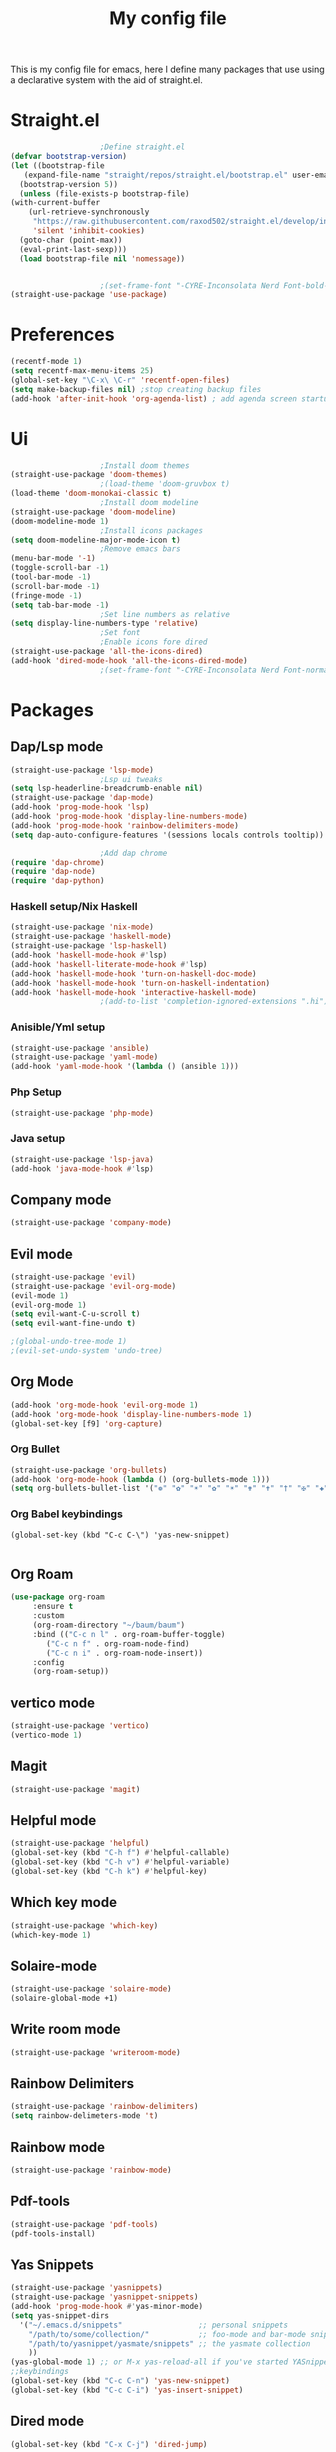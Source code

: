 #+TITLE: My config file

This is my config file for emacs, here I define many packages that use
using a declarative system with the aid of straight.el.

* Straight.el 
  #+BEGIN_SRC emacs-lisp
					    ;Define straight.el 
    (defvar bootstrap-version)
    (let ((bootstrap-file
	   (expand-file-name "straight/repos/straight.el/bootstrap.el" user-emacs-directory))
	  (bootstrap-version 5))
      (unless (file-exists-p bootstrap-file)
	(with-current-buffer
	    (url-retrieve-synchronously
	     "https://raw.githubusercontent.com/raxod502/straight.el/develop/install.el"
	     'silent 'inhibit-cookies)
	  (goto-char (point-max))
	  (eval-print-last-sexp)))
      (load bootstrap-file nil 'nomessage))


					    ;(set-frame-font "-CYRE-Inconsolata Nerd Font-bold-normal-normal-*-*-*-*-*-*-0-iso10646-1" nil t)
    (straight-use-package 'use-package)
  #+END_SRC

* Preferences
  #+BEGIN_SRC emacs-lisp
    (recentf-mode 1)
    (setq recentf-max-menu-items 25)
    (global-set-key "\C-x\ \C-r" 'recentf-open-files)
    (setq make-backup-files nil) ;stop creating backup files
    (add-hook 'after-init-hook 'org-agenda-list) ; add agenda screen startup
  #+END_SRC 

* Ui  
  #+BEGIN_SRC emacs-lisp
					    ;Install doom themes
    (straight-use-package 'doom-themes)
					    ;(load-theme 'doom-gruvbox t)
    (load-theme 'doom-monokai-classic t)
					    ;Install doom modeline
    (straight-use-package 'doom-modeline)
    (doom-modeline-mode 1)
					    ;Install icons packages
    (setq doom-modeline-major-mode-icon t)
					    ;Remove emacs bars
    (menu-bar-mode '-1)
    (toggle-scroll-bar -1)
    (tool-bar-mode -1)
    (scroll-bar-mode -1)
    (fringe-mode -1)
    (setq tab-bar-mode -1)
					    ;Set line numbers as relative
    (setq display-line-numbers-type 'relative)
					    ;Set font
					    ;Enable icons fore dired
    (straight-use-package 'all-the-icons-dired)
    (add-hook 'dired-mode-hook 'all-the-icons-dired-mode)
					    ;(set-frame-font "-CYRE-Inconsolata Nerd Font-normal-normal-normal-*-*-*-*-*-*-0-iso10646-1V")
  #+END_SRC

* Packages
** Dap/Lsp mode
   #+BEGIN_SRC emacs-lisp
     (straight-use-package 'lsp-mode)
					     ;Lsp ui tweaks
     (setq lsp-headerline-breadcrumb-enable nil)
     (straight-use-package 'dap-mode)
     (add-hook 'prog-mode-hook 'lsp)
     (add-hook 'prog-mode-hook 'display-line-numbers-mode)
     (add-hook 'prog-mode-hook 'rainbow-delimiters-mode)
     (setq dap-auto-configure-features '(sessions locals controls tooltip))

					     ;Add dap chrome
     (require 'dap-chrome)
     (require 'dap-node)
     (require 'dap-python)
   #+END_SRC
*** Haskell setup/Nix Haskell
    #+BEGIN_SRC emacs-lisp
      (straight-use-package 'nix-mode)
      (straight-use-package 'haskell-mode)
      (straight-use-package 'lsp-haskell)
      (add-hook 'haskell-mode-hook #'lsp)
      (add-hook 'haskell-literate-mode-hook #'lsp)
      (add-hook 'haskell-mode-hook 'turn-on-haskell-doc-mode)
      (add-hook 'haskell-mode-hook 'turn-on-haskell-indentation)
      (add-hook 'haskell-mode-hook 'interactive-haskell-mode)
					      ;(add-to-list 'completion-ignored-extensions ".hi")
    #+END_SRC   
*** Anisible/Yml setup
    #+BEGIN_SRC emacs-lisp
      (straight-use-package 'ansible)
      (straight-use-package 'yaml-mode)
      (add-hook 'yaml-mode-hook '(lambda () (ansible 1)))
    #+END_SRC
*** Php Setup
    #+begin_src emacs-lisp
      (straight-use-package 'php-mode)
    #+end_src
*** Java setup
    #+begin_src emacs-lisp
      (straight-use-package 'lsp-java)
      (add-hook 'java-mode-hook #'lsp)
    #+end_src
** Company mode 
   #+BEGIN_SRC emacs-lisp
     (straight-use-package 'company-mode)
   #+END_SRC
** Evil mode
   #+BEGIN_SRC emacs-lisp
     (straight-use-package 'evil)
     (straight-use-package 'evil-org-mode)
     (evil-mode 1)
     (evil-org-mode 1)
     (setq evil-want-C-u-scroll t)
     (setq evil-want-fine-undo t)
     
     ;(global-undo-tree-mode 1) 
     ;(evil-set-undo-system 'undo-tree)
   #+END_SRC
** Org Mode 
   #+BEGIN_SRC emacs-lisp
     (add-hook 'org-mode-hook 'evil-org-mode 1)
     (add-hook 'org-mode-hook 'display-line-numbers-mode 1)
     (global-set-key [f9] 'org-capture)
   #+END_SRC
*** Org Bullet
    #+begin_src emacs-lisp
      (straight-use-package 'org-bullets)
      (add-hook 'org-mode-hook (lambda () (org-bullets-mode 1)))
      (setq org-bullets-bullet-list '("❁" "✿" "☀" "✿" "☀" "✟" "✝" "†" "✠" "✚" "✜" "✛" "✢" "✣" "✤" "✥"))
    #+end_src
*** Org Babel keybindings
    #+begin_src emasc-lisp
    (global-set-key (kbd "C-c C-\") 'yas-new-snippet)

    #+end_src
** Org Roam
   #+begin_src emacs-lisp
     (use-package org-roam
		  :ensure t
		  :custom
		  (org-roam-directory "~/baum/baum")
		  :bind (("C-c n l" . org-roam-buffer-toggle)
			 ("C-c n f" . org-roam-node-find)
			 ("C-c n i" . org-roam-node-insert))
		  :config
		  (org-roam-setup))
   #+end_src
** vertico mode
   #+BEGIN_SRC emacs-lisp
     (straight-use-package 'vertico)
     (vertico-mode 1)
   #+END_SRC
** Magit
   #+BEGIN_SRC emacs-lisp
     (straight-use-package 'magit)
   #+END_SRC
** Helpful mode
   #+BEGIN_SRC emacs-lisp
     (straight-use-package 'helpful)
     (global-set-key (kbd "C-h f") #'helpful-callable)
     (global-set-key (kbd "C-h v") #'helpful-variable)
     (global-set-key (kbd "C-h k") #'helpful-key)
   #+END_SRC
** Which key mode
   #+BEGIN_SRC emacs-lisp
     (straight-use-package 'which-key)
     (which-key-mode 1)
   #+END_SRC
** Solaire-mode
   #+begin_src emacs-lisp
     (straight-use-package 'solaire-mode)
     (solaire-global-mode +1)
   #+end_src
** Write room mode
   #+begin_src emacs-lisp
     (straight-use-package 'writeroom-mode)
   #+end_src
** Rainbow Delimiters 
   #+begin_src emacs-lisp
     (straight-use-package 'rainbow-delimiters)
     (setq rainbow-delimeters-mode 't)
   #+end_src
** Rainbow mode
   #+begin_src emacs-lisp
     (straight-use-package 'rainbow-mode)
   #+end_src
** Pdf-tools
   #+begin_src emacs-lisp
     (straight-use-package 'pdf-tools)
     (pdf-tools-install)
   #+end_src
** Yas Snippets
   #+begin_src emacs-lisp
     (straight-use-package 'yasnippets)
     (straight-use-package 'yasnippet-snippets)
     (add-hook 'prog-mode-hook #'yas-minor-mode)
     (setq yas-snippet-dirs
	   '("~/.emacs.d/snippets"                 ;; personal snippets
	     "/path/to/some/collection/"           ;; foo-mode and bar-mode snippet collection
	     "/path/to/yasnippet/yasmate/snippets" ;; the yasmate collection
	     ))
     (yas-global-mode 1) ;; or M-x yas-reload-all if you've started YASnippet already.
     ;;keybindings
     (global-set-key (kbd "C-c C-n") 'yas-new-snippet)
     (global-set-key (kbd "C-c C-i") 'yas-insert-snippet)

   #+end_src
** Dired mode
   #+begin_src emacs-lisp
     (global-set-key (kbd "C-x C-j") 'dired-jump)
   #+end_src
** Emmet mode
   #+begin_src emacs-lisp
     (straight-use-package 'emmet-mode)
   #+end_src
** Recent Mode
   #+begin_src emacs-lisp
     (straight-use-package 'recentf)
   #+end_src
** Helm mod
   #+begin_src emacs-lisp
     (straight-use-package 'helm)
   #+end_src
** Pdf-view-restore
   #+begin_src emacs-lisp
   (straight-use-package 'pdf-view-restore)
   (add-hook'pdf-view-mode-hook 'pdf-view-restore 1)

   #+end_src
** Undo tree
   #+begin_src emacs-lisp
   (straight-use-package 'undo-tree)
   #+end_src
* Melpa
  #+begin_src emacs-lisp
    (setq package-archives '(("melpa" . "https://melpa.org/packages/")
			     ("org"."https://orgmode.org/elpa/")
			     ("elpa"."https://melpa.org/packages/")))
  #+end_src
